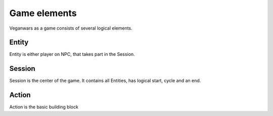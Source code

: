 Game elements
=====

Veganwars as a game consists of several logical elements.

Entity
----------------
Entity is either player on NPC, that takes part in the Session.

Session
----------------
Session is the center of the game. It contains all Entities, has logical start, cycle and an end.

Action
----------------
Action is the basic building block


